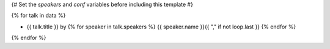 {# Set the `speakers` and `conf` variables before including this template #}

{% for talk in data %}

- {{ talk.title }} by  {% for speaker in talk.speakers %} {{ speaker.name }}{{ "," if not loop.last }} {% endfor %}

{% endfor %}

